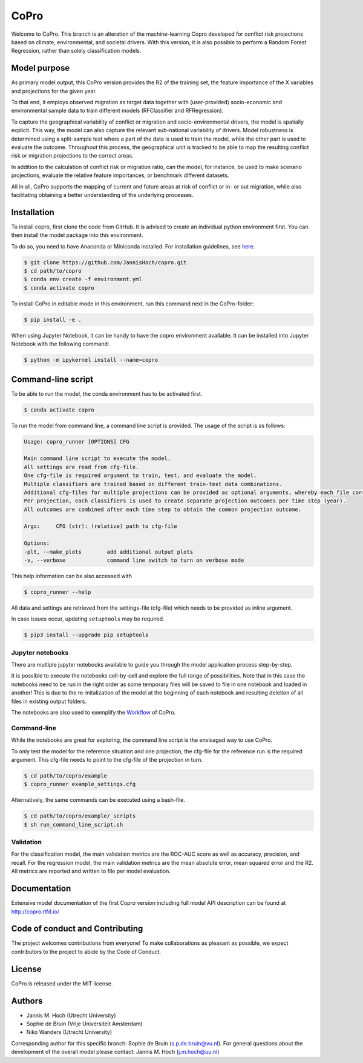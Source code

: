 ===============
CoPro
===============

Welcome to CoPro. This branch is an alteration of the machine-learning Copro developed for conflict risk projections based on climate, environmental, and societal drivers. 
With this version, it is also possible to perform a Random Forest Regression, rather than solely classification models. 

.. image:: https://travis-ci.com/JannisHoch/copro.svg?branch=dev
    :target: https://travis-ci.com/JannisHoch/copro

.. image:: https://img.shields.io/badge/License-MIT-blue.svg
    :target: https://github.com/JannisHoch/copro/blob/dev/LICENSE

.. image:: https://readthedocs.org/projects/copro/badge/?version=latest
    :target: https://copro.readthedocs.io/en/latest/?badge=latest

.. image:: https://img.shields.io/github/v/release/JannisHoch/copro
    :target: https://github.com/JannisHoch/copro/releases/tag/v0.0.8

.. image:: https://zenodo.org/badge/254407279.svg
    :target: https://zenodo.org/badge/latestdoi/254407279

.. image:: https://badges.frapsoft.com/os/v2/open-source.svg?v=103
    :target: https://github.com/ellerbrock/open-source-badges/

.. image:: https://joss.theoj.org/papers/1f03334e56413ff71f65092ecc609aa4/status.svg
    :target: https://joss.theoj.org/papers/1f03334e56413ff71f65092ecc609aa4

.. image:: https://mybinder.org/badge_logo.svg
    :target: https://mybinder.org/v2/gh/JannisHoch/copro/dev?filepath=%2Fexample%2Fnb_binder.ipynb

Model purpose
--------------

As primary model output, this CoPro version provides the R2 of the training set, the feature importance of the X variables and projections for the given year.

To that end, it employs observed migration as target data together with (user-provided) socio-economic and environmental sample data to train different models (RFClassifier and RFRegression).

To capture the geographical variability of conflict or migration and socio-environmental drivers, the model is spatially explicit. This way, the model can also capture the relevant sub-national variability of drivers.
Model robustness is determined using a split-sample test where a part of the data is used to train the model, while the other part is used to evaluate the outcome. 
Throughout this process, the geographical unit is tracked to be able to map the resulting conflict risk or migration projections to the correct areas.

In addition to the calculation of conflict risk or migration ratio, can the model, for instance, be used to make scenario projections, evaluate the relative feature importances, or benchmark different datasets.

All in all, CoPro supports the mapping of current and future areas at risk of conflict or in- or out migration, while also facilitating obtaining a better understanding of the underlying processes.

Installation
----------------

To install copro, first clone the code from GitHub. It is advised to create an individual python environment first. 
You can then install the model package into this environment.

To do so, you need to have Anaconda or Miniconda installed. For installation guidelines, see `here <https://docs.anaconda.com/anaconda/install/>`_.

.. code-block:: console

    $ git clone https://github.com/JannisHoch/copro.git
    $ cd path/to/copro
    $ conda env create -f environment.yml
    $ conda activate copro

To install CoPro in editable mode in this environment, run this command next in the CoPro-folder:

.. code-block:: console

    $ pip install -e .

When using Jupyter Notebook, it can be handy to have the copro environment available. It can be installed into Jupyter Notebook with the following command:

.. code-block:: console

    $ python -m ipykernel install --name=copro

Command-line script
--------------------

To be able to run the model, the conda environment has to be activated first.

.. code-block:: console

    $ conda activate copro

To run the model from command line, a command line script is provided. The usage of the script is as follows:

.. code-block:: console

    Usage: copro_runner [OPTIONS] CFG

    Main command line script to execute the model. 
    All settings are read from cfg-file.
    One cfg-file is required argument to train, test, and evaluate the model.
    Multiple classifiers are trained based on different train-test data combinations.
    Additional cfg-files for multiple projections can be provided as optional arguments, whereby each file corresponds to one projection to be made.
    Per projection, each classifiers is used to create separate projection outcomes per time step (year).
    All outcomes are combined after each time step to obtain the common projection outcome.

    Args:     CFG (str): (relative) path to cfg-file

    Options:
    -plt, --make_plots        add additional output plots
    -v, --verbose             command line switch to turn on verbose mode

This help information can be also accessed with

.. code-block:: console

    $ copro_runner --help

All data and settings are retrieved from the settings-file (cfg-file) which needs to be provided as inline argument.

In case issues occur, updating ``setuptools`` may be required.

.. code-block:: console

    $ pip3 install --upgrade pip setuptools


Jupyter notebooks
^^^^^^^^^^^^^^^^^^

There are multiple jupyter notebooks available to guide you through the model application process step-by-step.

It is possible to execute the notebooks cell-by-cell and explore the full range of possibilities.
Note that in this case the notebooks need to be run in the right order as some temporary files will be saved to file in one notebook and loaded in another!
This is due to the re-initalization of the model at the beginning of each notebook and resulting deletion of all files in existing output folders.

The notebooks are also used to exemplify the `Workflow <https://copro.readthedocs.io/en/latest/examples/index.html>`_ of CoPro.

Command-line
^^^^^^^^^^^^^^^^^^

While the notebooks are great for exploring, the command line script is the envisaged way to use CoPro.

To only test the model for the reference situation and one projection, the cfg-file for the reference run is the required argument.
This cfg-file needs to point to the cfg-file of the projection in turn.

.. code-block:: console

    $ cd path/to/copro/example
    $ copro_runner example_settings.cfg

Alternatively, the same commands can be executed using a bash-file.

.. code-block:: console

    $ cd path/to/copro/example/_scripts
    $ sh run_command_line_script.sh

Validation
^^^^^^^^^^^^^^^^^^

For the classification model, the main validation metrics are the ROC-AUC score as well as accuracy, precision, and recall. 
For the regression model, the main validation metrics are the mean absolute error, mean squared error and the R2. 
All metrics are reported and written to file per model evaluation.


Documentation
---------------

Extensive model documentation of the first Copro version including full model API description can be found at http://copro.rtfd.io/

Code of conduct and Contributing
---------------------------------

The project welcomes contributions from everyone! 
To make collaborations as pleasant as possible, we expect contributors to the project to abide by the Code of Conduct.

License
--------

CoPro is released under the MIT license.

Authors
----------------

* Jannis M. Hoch (Utrecht University)
* Sophie de Bruin (Vrije Universiteit Amsterdam)
* Niko Wanders (Utrecht University)

Corresponding author for this specific branch: Sophie de Bruin (s.p.de.bruin@vu.nl). For general questions about the development of the overall model please contact: Jannis M. Hoch (j.m.hoch@uu.nl)
